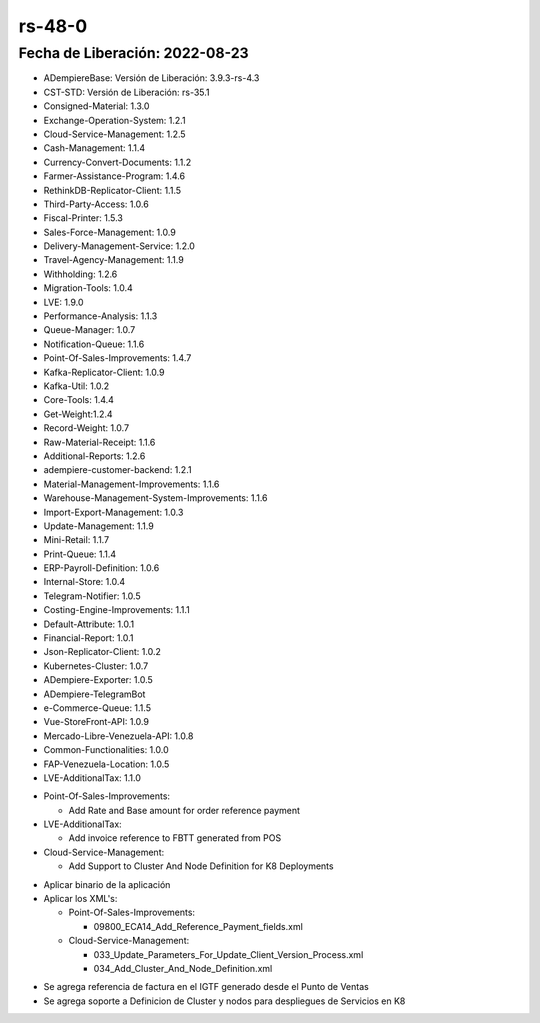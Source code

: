 .. _documento/versión-48-0:

**rs-48-0**
===========

**Fecha de Liberación:** 2022-08-23
-----------------------------------

.. data:: Soporte a Versiones

- ADempiereBase: Versión de Liberación: 3.9.3-rs-4.3
- CST-STD: Versión de Liberación: rs-35.1
- Consigned-Material: 1.3.0
- Exchange-Operation-System: 1.2.1
- Cloud-Service-Management: 1.2.5
- Cash-Management: 1.1.4
- Currency-Convert-Documents: 1.1.2
- Farmer-Assistance-Program: 1.4.6
- RethinkDB-Replicator-Client: 1.1.5
- Third-Party-Access: 1.0.6
- Fiscal-Printer: 1.5.3
- Sales-Force-Management: 1.0.9
- Delivery-Management-Service: 1.2.0
- Travel-Agency-Management: 1.1.9
- Withholding: 1.2.6
- Migration-Tools: 1.0.4
- LVE: 1.9.0
- Performance-Analysis: 1.1.3
- Queue-Manager: 1.0.7
- Notification-Queue: 1.1.6
- Point-Of-Sales-Improvements: 1.4.7
- Kafka-Replicator-Client: 1.0.9
- Kafka-Util: 1.0.2
- Core-Tools: 1.4.4
- Get-Weight:1.2.4
- Record-Weight: 1.0.7
- Raw-Material-Receipt: 1.1.6
- Additional-Reports: 1.2.6
- adempiere-customer-backend: 1.2.1
- Material-Management-Improvements: 1.1.6
- Warehouse-Management-System-Improvements: 1.1.6
- Import-Export-Management: 1.0.3
- Update-Management: 1.1.9
- Mini-Retail: 1.1.7
- Print-Queue: 1.1.4
- ERP-Payroll-Definition: 1.0.6
- Internal-Store: 1.0.4
- Telegram-Notifier: 1.0.5
- Costing-Engine-Improvements: 1.1.1
- Default-Attribute: 1.0.1
- Financial-Report: 1.0.1
- Json-Replicator-Client: 1.0.2
- Kubernetes-Cluster: 1.0.7
- ADempiere-Exporter: 1.0.5
- ADempiere-TelegramBot
- e-Commerce-Queue: 1.1.5
- Vue-StoreFront-API: 1.0.9
- Mercado-Libre-Venezuela-API: 1.0.8
- Common-Functionalities: 1.0.0
- FAP-Venezuela-Location: 1.0.5
- LVE-AdditionalTax: 1.1.0

.. data:: Detalle Técnico

- Point-Of-Sales-Improvements:

  - Add Rate and Base amount for order reference payment

- LVE-AdditionalTax:

  - Add invoice reference to FBTT generated from POS

- Cloud-Service-Management:

  - Add Support to Cluster And Node Definition for K8 Deployments 

.. data:: Requerimientos

- Aplicar binario de la aplicación
- Aplicar los XML's:

  - Point-Of-Sales-Improvements:

    - 09800_ECA14_Add_Reference_Payment_fields.xml
    
  - Cloud-Service-Management:

    - 033_Update_Parameters_For_Update_Client_Version_Process.xml
    - 034_Add_Cluster_And_Node_Definition.xml
	
.. data:: Novedades

- Se agrega referencia de factura en el IGTF generado desde el Punto de Ventas
- Se agrega soporte a Definicion de Cluster y nodos para despliegues de Servicios en K8

.. data:: Reportes Relacionados